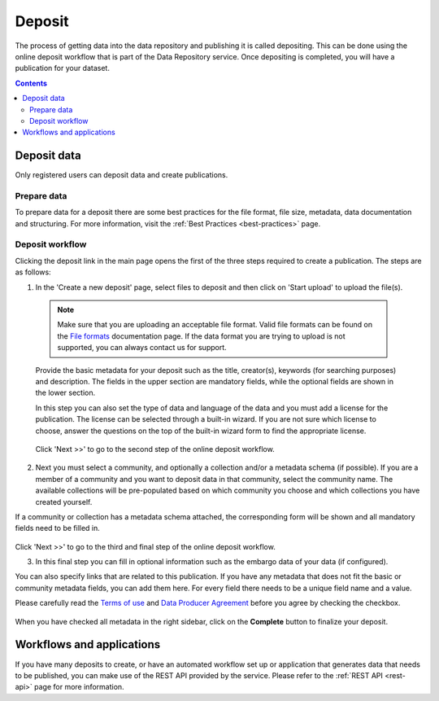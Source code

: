 .. _deposit:

***********
Deposit
***********

The process of getting data into the data repository and publishing it is called depositing. This can be done using the online deposit workflow that is part of the Data Repository service. Once depositing is completed, you will have a publication for your dataset.

.. contents::
    :depth: 8


.. _deposit-data:

==============
Deposit data
==============

Only registered users can deposit data and create publications.

.. _prepare-data:

Prepare data
______________

To prepare data for a deposit there are some best practices for the file format, file size, metadata, data documentation and structuring. For more information, visit the :ref:`Best Practices <best-practices>` page.

.. _deposit-workflow:

Deposit workflow
_________________

Clicking the deposit link in the main page opens the first of the three steps required to create a publication. The steps are as follows:

1. In the 'Create a new deposit' page, select files to deposit and then click on 'Start upload' to upload the file(s).

 .. note:: Make sure that you are uploading an acceptable file format. Valid file formats can be found on the `File formats`_ documentation page. If the data format you are trying to upload is not supported, you can always contact us for support.

 Provide the basic metadata for your deposit such as the title, creator(s), keywords (for searching purposes) and description. The fields in the upper section are mandatory fields, while the optional fields are shown in the lower section.

 .. image:: ../img/deposit-workflow-1.png
   :align: center
   :width: 75%

 In this step you can also set the type of data and language of the data and you must add a license for the publication. The license can be selected through a built-in wizard. If you are not sure which license to choose, answer the questions on the top of the built-in wizard form to find the appropriate license.

  .. image:: ../img/license.png
   :align: center
   :width: 75%

 Click 'Next >>' to go to the second step of the online deposit workflow.

2. Next you must select a community, and optionally a collection and/or a metadata schema (if possible). If you are a member of a community and you want to deposit data in that community, select the community name. The available collections will be pre-populated based on which community you choose and which collections you have created yourself.

If a community or collection has a metadata schema attached, the corresponding form will be shown and all mandatory fields need to be filled in.

 .. image:: ../img/deposit-workflow-2.png
   :align: center
   :width: 75%

Click 'Next >>' to go to the third and final step of the online deposit workflow.

3. In this final step you can fill in optional information such as the embargo data of your data (if configured).

You can also specify links that are related to this publication. If you have any metadata that does not fit the basic or community metadata fields, you can add them here. For every field there needs to be a unique field name and a value.

Please carefully read the `Terms of use`_ and `Data Producer Agreement`_ before you agree by checking the checkbox.

 .. image:: ../img/deposit-workflow-3.png
   :align: center
   :width: 75%

When you have checked all metadata in the right sidebar, click on the **Complete** button to finalize your deposit.

.. _workflows-applications:

==============
Workflows and applications
==============

If you have many deposits to create, or have an automated workflow set up or application that generates data that needs to be published, you can make use of the REST API provided by the service. Please refer to the :ref:`REST API <rest-api>` page for more information.

.. Links:

.. _`File formats`: https://repository.surfsara.nl/docs/formats
.. _`Terms of Use`: https://repository.surfsara.nl/docs/terms
.. _`Data Producer Agreement`: https://repository.surfsara.nl/docs/data-producer

